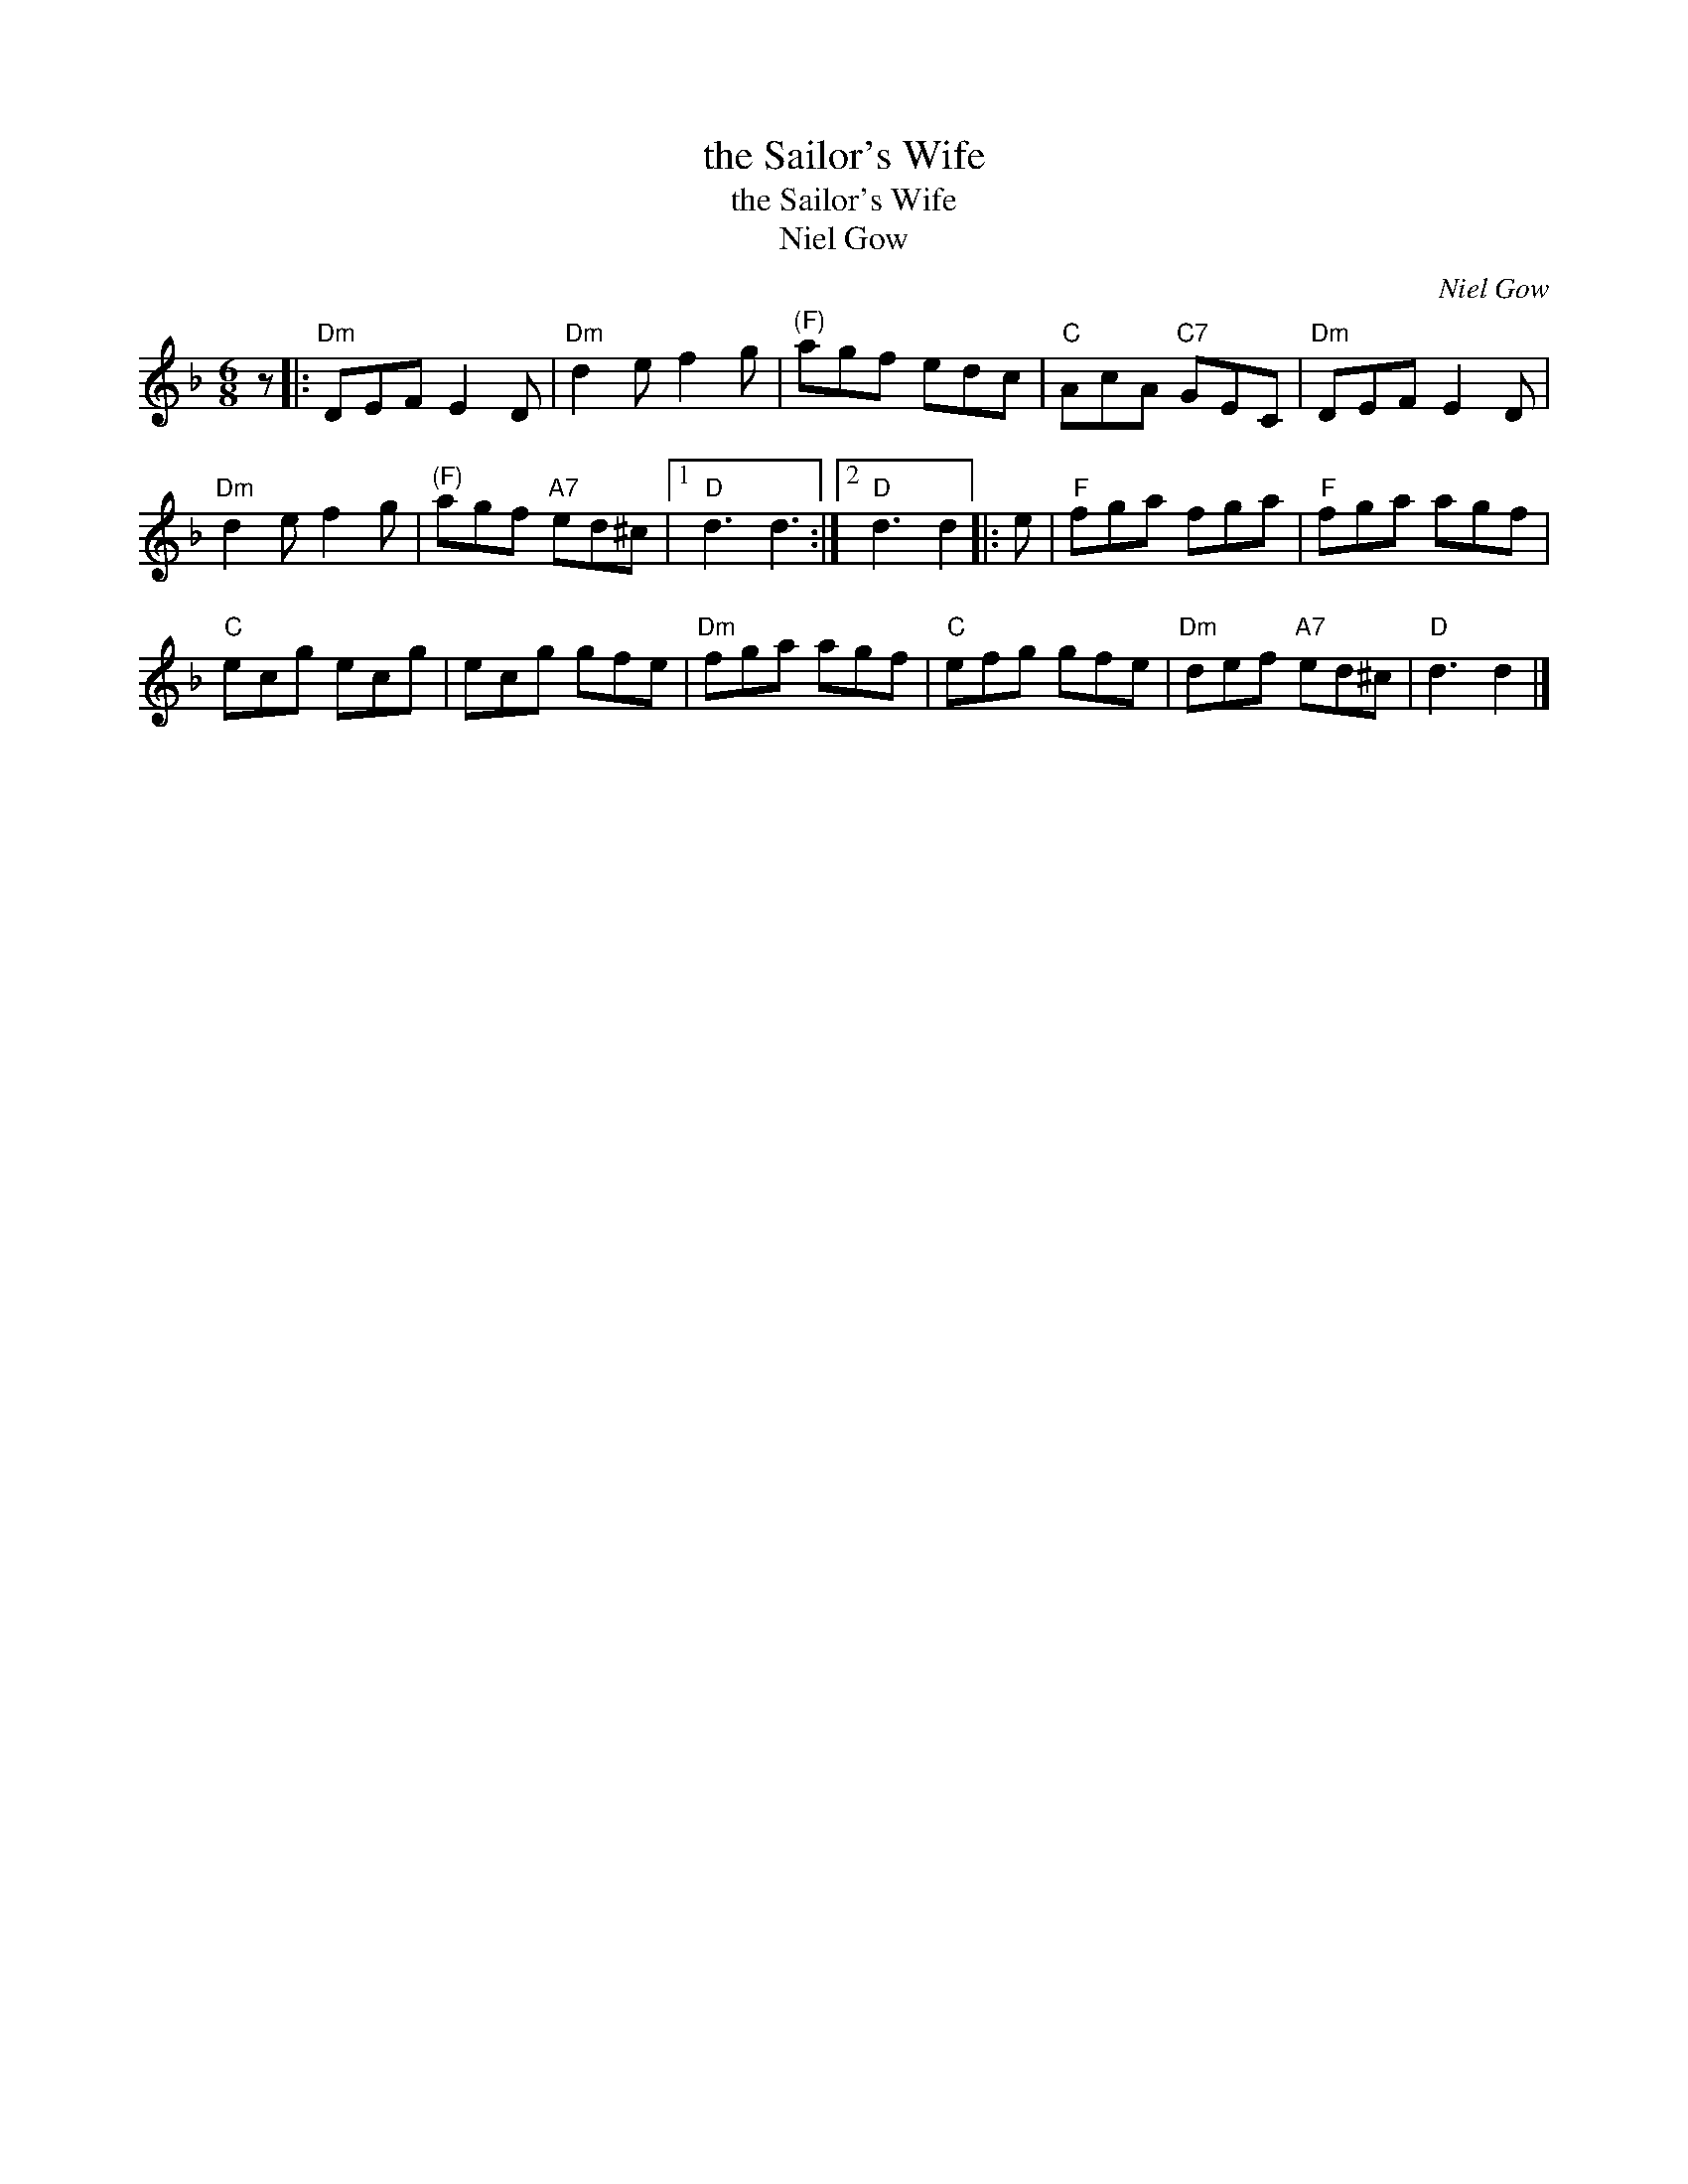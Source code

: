 X:1
T:the Sailor's Wife
T:the Sailor's Wife
T:Niel Gow
C:Niel Gow
L:1/8
M:6/8
K:Dmin
V:1 treble 
V:1
 z |:"Dm" DEF E2 D |"Dm" d2 e f2 g |"^(F)" agf edc |"C" AcA"C7" GEC |"Dm" DEF E2 D | %6
"Dm" d2 e f2 g |"^(F)" agf"A7" ed^c |1"D" d3 d3 :|2"D" d3 d2 |: e |"F" fga fga |"F" fga agf | %13
"C" ecg ecg | ecg gfe |"Dm" fga agf |"C" efg gfe |"Dm" def"A7" ed^c |"D" d3 d2 |] %19

